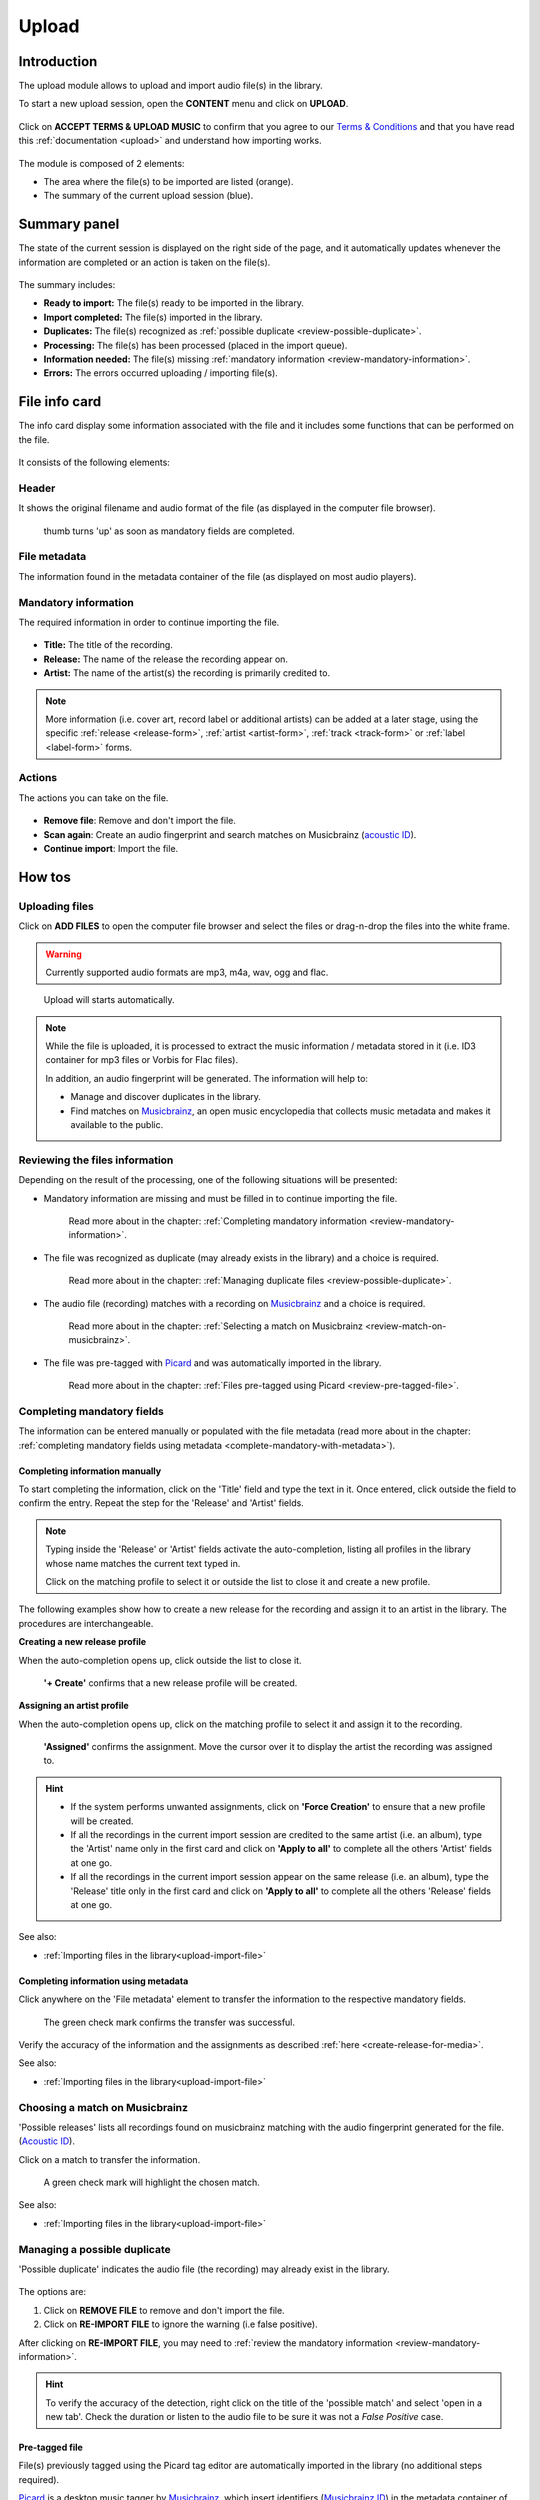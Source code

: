 .. _upload:

#######
Upload
#######


.. _upload-introduction:

************
Introduction
************

The upload module allows to upload and import audio file(s) in the library.

To start a new upload session, open the **CONTENT** menu and click on **UPLOAD**.

.. figure:: img/content-sub-nav-upload.png

Click on **ACCEPT TERMS & UPLOAD MUSIC** to confirm that you agree to our
`Terms & Conditions <https://www.openbroadcast.org/about/terms-and-conditions/>`__ and that you have read this
:ref:`documentation <upload>` and understand how importing works.

.. figure:: img/new-session-terms.png

The module is composed of 2 elements:

* The area where the file(s) to be imported are listed (orange).
* The summary of the current upload session (blue).

.. figure:: img/upload-overview.png


.. _upload-summary-current-import:

*************
Summary panel
*************

The state of the current session is displayed on the right side of the page, and it automatically updates whenever the
information are completed or an action is taken on the file(s).

.. figure:: img/upload-overview-summary-upload-session.png
   :width: 320px
   :height: 425px

The summary includes:

* **Ready to import:** The file(s) ready to be imported in the library.
* **Import completed:** The file(s) imported in the library.
* **Duplicates:** The file(s) recognized as :ref:`possible duplicate <review-possible-duplicate>`.
* **Processing:** The file(s) has been processed (placed in the import queue).
* **Information needed:** The file(s) missing :ref:`mandatory information <review-mandatory-information>`.
* **Errors:** The errors occurred uploading / importing file(s).


.. _upload-media-info-card:

***************
File info card
***************

The info card display some information associated with the file and it includes some functions that can be performed on
the file.

.. figure:: img/media-card-overview.png

It consists of the following elements:

Header
======

It shows the original filename and audio format of the file (as displayed in the computer file browser).

.. figure:: img/media-card-header.png

   thumb turns 'up' as soon as mandatory fields are completed.

File metadata
=============

The information found in the metadata container of the file (as displayed on most audio players).

.. figure:: img/media-card-metadata.png

Mandatory information
=====================

The required information in order to continue importing the file.

.. figure:: img/media-card-mandatory-fields.png

* **Title:** The title of the recording.
* **Release:** The name of the release the recording appear on.
* **Artist:** The name of the artist(s) the recording is primarily credited to.

.. note::

  More information (i.e. cover art, record label or additional artists) can be added at a later stage, using the
  specific :ref:`release <release-form>`, :ref:`artist <artist-form>`, :ref:`track <track-form>` or
  :ref:`label <label-form>` forms.

Actions
=======

The actions you can take on the file.

.. figure:: img/media-card-footer-functions.png

* **Remove file**: Remove and don't import the file.
* **Scan again**: Create an audio fingerprint and search matches on Musicbrainz (`acoustic ID <https://acoustid.org/>`_).
* **Continue import**: Import the file.


.. _upload-how-to:

*******
How tos
*******


.. _upload-new-upload-upload-file:

Uploading files
===============

Click on **ADD FILES** to open the computer file browser and select the files or drag-n-drop the files into the white frame.

.. warning::

   Currently supported audio formats are mp3, m4a, wav, ogg and flac.

.. figure:: img/new-session-add-files.png

   Upload will starts automatically.

.. note::

   While the file is uploaded, it is processed to extract the music information / metadata stored in it (i.e. ID3 container
   for mp3 files or Vorbis for Flac files).

   In addition, an audio fingerprint will be generated. The information will help to:

   * Manage and discover duplicates in the library.
   * Find matches on `Musicbrainz <https://musicbrainz.org/>`__, an open music encyclopedia that collects music metadata
     and makes it available to the public.


.. _upload-new-upload-review-file:

Reviewing the files information
===============================

Depending on the result of the processing, one of the following situations will be presented:

* Mandatory information are missing and must be filled in to continue importing the file.

  .. figure:: img/review-mandatory-information.png

     Read more about in the chapter: :ref:`Completing mandatory information <review-mandatory-information>`.

* The file was recognized as duplicate (may already exists in the library) and a choice is required.

  .. figure:: img/review-possible-duplicate.png

     Read more about in the chapter: :ref:`Managing duplicate files <review-possible-duplicate>`.

* The audio file (recording) matches with a recording on `Musicbrainz <https://musicbrainz.org/>`_ and a choice is required.

  .. figure:: img/review-match-on-musicbrainz.png

     Read more about in the chapter: :ref:`Selecting a match on Musicbrainz <review-match-on-musicbrainz>`.

* The file was pre-tagged with `Picard <https://picard.musicbrainz.org/>`_ and was automatically imported in the library.

  .. figure:: img/review-pre-tagged-file.png

     Read more about in the chapter: :ref:`Files pre-tagged using Picard <review-pre-tagged-file>`.


.. _review-mandatory-information:

Completing mandatory fields
===========================

The information can be entered manually or populated with the file metadata
(read more about in the chapter: :ref:`completing mandatory fields using metadata <complete-mandatory-with-metadata>`).


.. _complete-mandatory-manually:

Completing information manually
-------------------------------

To start completing the information, click on the 'Title' field and type the text in it. Once entered, click outside the
field to confirm the entry. Repeat the step for the 'Release' and 'Artist' fields.

.. note::

  Typing inside the 'Release' or 'Artist' fields activate the auto-completion, listing all profiles in the library whose
  name matches the current text typed in.

  Click on the matching profile to select it or outside the list to close it and create a new profile.

The following examples show how to create a new release for the recording and assign it to an artist in the library.
The procedures are interchangeable.


.. _create-release-for-media:

**Creating a new release profile**

When the auto-completion opens up, click outside the list to close it.

.. figure:: img/media-card-create-release.gif

  **'+ Create'** confirms that a new release profile will be created.


.. _assign-artist-to-media:

**Assigning an artist profile**

When the auto-completion opens up, click on the matching profile to select it and assign it to the recording.

.. figure:: img/media-card-assign-artist.gif

   **'Assigned'** confirms the assignment. Move the cursor over it to display the artist the recording was assigned to.

.. hint::

   * If the system performs unwanted assignments, click on **'Force Creation'** to ensure that a new profile will be
     created.
   * If all the recordings in the current import session are credited to the same artist (i.e. an album), type the
     'Artist' name only in the first card and click on **'Apply to all'** to complete all the others 'Artist' fields at
     one go.
   * If all the recordings in the current import session appear on the same release (i.e. an album), type the 'Release'
     title only in the first card and click on **'Apply to all'** to complete all the others 'Release' fields at one go.

See also:

* :ref:`Importing files in the library<upload-import-file>`


.. _complete-mandatory-with-metadata:

Completing information using metadata
-------------------------------------

Click anywhere on the 'File metadata' element to transfer the information to the respective mandatory fields.

.. figure:: img/media-card-select-metadata.png

    The green check mark confirms the transfer was successful.

Verify the accuracy of the information and the assignments as described :ref:`here <create-release-for-media>`.

See also:

* :ref:`Importing files in the library<upload-import-file>`


.. _review-match-on-musicbrainz:

Choosing a match on Musicbrainz
===============================

'Possible releases' lists all recordings found on musicbrainz matching with the audio fingerprint generated for the file.
(`Acoustic ID <https://acoustid.org/>`_).

Click on a match to transfer the information.

.. figure:: img/media-card-match-on-musicbrainz-select.png

    A green check mark will highlight the chosen match.

See also:

* :ref:`Importing files in the library<upload-import-file>`


.. _review-possible-duplicate:

Managing a possible duplicate
=============================

'Possible duplicate' indicates the audio file (the recording) may already exist in the library.

.. figure:: img/review-possible-duplicate.png

The options are:

#. Click on **REMOVE FILE** to remove and don't import the file.
#. Click on **RE-IMPORT FILE** to ignore the warning (i.e false positive).

After clicking on **RE-IMPORT FILE**, you may need to :ref:`review the mandatory information <review-mandatory-information>`.

.. hint::

 To verify the accuracy of the detection, right click on the title of the 'possible match' and select 'open in a new tab'.
 Check the duration or listen to the audio file to be sure it was not a *False Positive* case.

.. _review-pre-tagged-file:

Pre-tagged file
---------------

File(s) previously tagged using the Picard tag editor are automatically imported in the library (no additional steps required).

`Picard <https://picard.musicbrainz.org/>`__ is a desktop music tagger by `Musicbrainz <https://musicbrainz.org/>`__,
which insert identifiers
(`Musicbrainz ID <https://musicbrainz.org/doc/MusicBrainz_Identifier>`__) in the metadata container of the file.

.. figure:: img/mbrainz-picard-tag-editor.png

The identifiers are used by the system to find matches and keep organized the file(s) in the library.

.. _upload-import-file:

Importing files
===============

Click on **CONTINUE IMPORT** to import the file in the library.

.. figure:: img/media-card-footer-functions.png

The file will be added to the import queue (highlighted in blue) and then automatically imported.

.. figure:: img/media-card-import-complete.png

  The green color confirms the import was successful.

At this point you can:

* Click on the title to visit the :ref:`track profile <track-detail>`.
* Click on the artist name to visit the :ref:`artist profile <artist-detail>` the track was credited to.
* Click on the release title to visit the :ref:`release profile <release-detail>` the track appears on.
* Continue to complete the information of the remaining files in the current upload session.

.. hint::

  Review the information of each file and then click on **Import all** to import all files at one go.